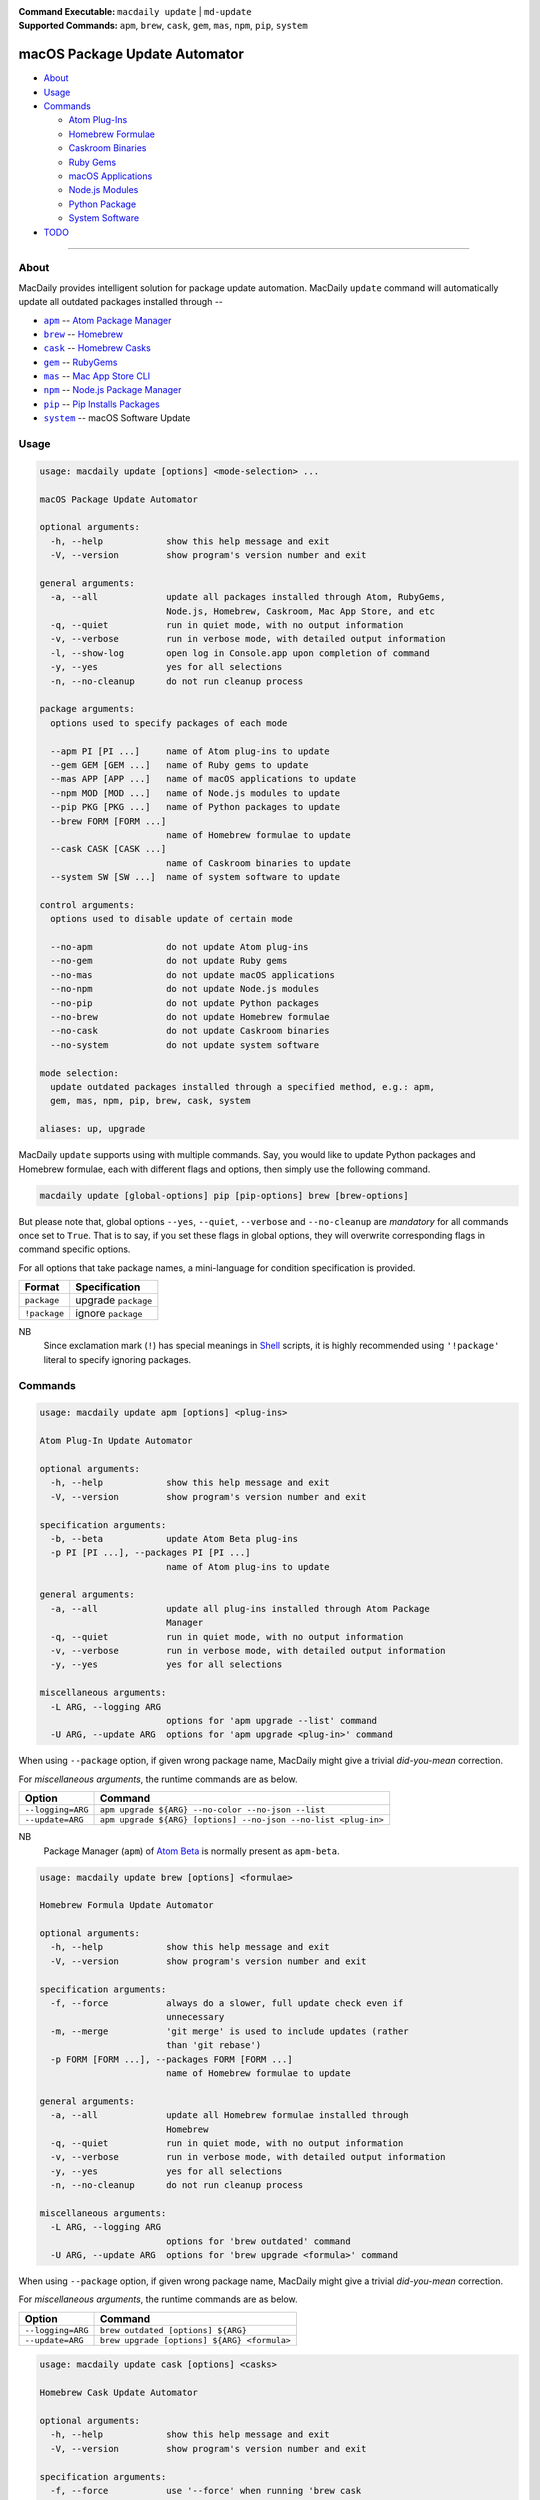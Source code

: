 :Command Executable:
    ``macdaily update`` | ``md-update``
:Supported Commands:
    ``apm``, ``brew``, ``cask``, ``gem``,
    ``mas``, ``npm``, ``pip``, ``system``

==============================
macOS Package Update Automator
==============================

- `About <#about>`__
- `Usage <#usage>`__
- `Commands <#commands>`__

  - `Atom Plug-Ins <#apm>`__
  - `Homebrew Formulae <#brew>`__
  - `Caskroom Binaries <#cask>`__
  - `Ruby Gems <#gem>`__
  - `macOS Applications <#mas>`__
  - `Node.js Modules <#npm>`__
  - `Python Package <#pip>`__
  - `System Software <#system>`__

- `TODO <#todo>`__

--------------

About
-----

MacDaily provides intelligent solution for package update automation.
MacDaily ``update`` command will automatically update all outdated packages
installed through --

- |apm|_ -- `Atom Package Manager <https://atom.io/packages>`__
- |brew|_ -- `Homebrew <https://brew.sh>`__
- |cask|_ -- `Homebrew Casks <https://caskroom.github.io>`__
- |gem|_ -- `RubyGems <https://rubygems.org>`__
- |mas|_ -- `Mac App Store CLI <https://github.com/mas-cli/mas#mas-cli>`__
- |npm|_ -- `Node.js Package Manager <https://nodejs.org>`__
- |pip|_ -- `Pip Installs Packages <https://pypy.org>`__
- |system|_ -- macOS Software Update

Usage
-----

.. code:: man

    usage: macdaily update [options] <mode-selection> ...

    macOS Package Update Automator

    optional arguments:
      -h, --help            show this help message and exit
      -V, --version         show program's version number and exit

    general arguments:
      -a, --all             update all packages installed through Atom, RubyGems,
                            Node.js, Homebrew, Caskroom, Mac App Store, and etc
      -q, --quiet           run in quiet mode, with no output information
      -v, --verbose         run in verbose mode, with detailed output information
      -l, --show-log        open log in Console.app upon completion of command
      -y, --yes             yes for all selections
      -n, --no-cleanup      do not run cleanup process

    package arguments:
      options used to specify packages of each mode

      --apm PI [PI ...]     name of Atom plug-ins to update
      --gem GEM [GEM ...]   name of Ruby gems to update
      --mas APP [APP ...]   name of macOS applications to update
      --npm MOD [MOD ...]   name of Node.js modules to update
      --pip PKG [PKG ...]   name of Python packages to update
      --brew FORM [FORM ...]
                            name of Homebrew formulae to update
      --cask CASK [CASK ...]
                            name of Caskroom binaries to update
      --system SW [SW ...]  name of system software to update

    control arguments:
      options used to disable update of certain mode

      --no-apm              do not update Atom plug-ins
      --no-gem              do not update Ruby gems
      --no-mas              do not update macOS applications
      --no-npm              do not update Node.js modules
      --no-pip              do not update Python packages
      --no-brew             do not update Homebrew formulae
      --no-cask             do not update Caskroom binaries
      --no-system           do not update system software

    mode selection:
      update outdated packages installed through a specified method, e.g.: apm,
      gem, mas, npm, pip, brew, cask, system

    aliases: up, upgrade

MacDaily ``update`` supports using with multiple commands. Say, you would like
to update Python packages and Homebrew formulae, each with different flags and
options, then simply use the following command.

.. code:: shell

    macdaily update [global-options] pip [pip-options] brew [brew-options]

But please note that, global options ``--yes``, ``--quiet``, ``--verbose``
and ``--no-cleanup`` are *mandatory* for all commands once set to ``True``.
That is to say, if you set these flags in global options, they will overwrite
corresponding flags in command specific options.

For all options that take package names, a mini-language for condition
specification is provided.

+--------------+---------------------+
|    Format    |    Specification    |
+==============+=====================+
| ``package``  | upgrade ``package`` |
+--------------+---------------------+
| ``!package`` | ignore ``package``  |
+--------------+---------------------+

NB
    Since exclamation mark (``!``) has special meanings in
    `Shell <https://en.wikipedia.org/wiki/Shell_script>`__ scripts,
    it is highly recommended using ``'!package'`` literal to specify
    ignoring packages.

Commands
--------

.. raw:: html

    <h4>
      <a name="apm">
        Atom Plug-In Update Automator
      </a>
    </h4>

.. code:: man

    usage: macdaily update apm [options] <plug-ins>

    Atom Plug-In Update Automator

    optional arguments:
      -h, --help            show this help message and exit
      -V, --version         show program's version number and exit

    specification arguments:
      -b, --beta            update Atom Beta plug-ins
      -p PI [PI ...], --packages PI [PI ...]
                            name of Atom plug-ins to update

    general arguments:
      -a, --all             update all plug-ins installed through Atom Package
                            Manager
      -q, --quiet           run in quiet mode, with no output information
      -v, --verbose         run in verbose mode, with detailed output information
      -y, --yes             yes for all selections

    miscellaneous arguments:
      -L ARG, --logging ARG
                            options for 'apm upgrade --list' command
      -U ARG, --update ARG  options for 'apm upgrade <plug-in>' command

When using ``--package`` option, if given wrong package name, MacDaily
might give a trivial *did-you-mean* correction.

For *miscellaneous arguments*, the runtime commands are as below.

+-------------------+----------------------------------------------------------------+
|      Option       |                            Command                             |
+===================+================================================================+
| ``--logging=ARG`` | ``apm upgrade ${ARG} --no-color --no-json --list``             |
+-------------------+----------------------------------------------------------------+
| ``--update=ARG``  | ``apm upgrade ${ARG} [options] --no-json --no-list <plug-in>`` |
+-------------------+----------------------------------------------------------------+

NB
    Package Manager (``apm``) of `Atom Beta <https://atom.io/beta>`__
    is normally present as ``apm-beta``.

.. raw:: html

    <h4>
      <a name="brew">
        Homebrew Formula Update Automator
      </a>
    </h4>

.. code:: man

    usage: macdaily update brew [options] <formulae>

    Homebrew Formula Update Automator

    optional arguments:
      -h, --help            show this help message and exit
      -V, --version         show program's version number and exit

    specification arguments:
      -f, --force           always do a slower, full update check even if
                            unnecessary
      -m, --merge           'git merge' is used to include updates (rather
                            than 'git rebase')
      -p FORM [FORM ...], --packages FORM [FORM ...]
                            name of Homebrew formulae to update

    general arguments:
      -a, --all             update all Homebrew formulae installed through
                            Homebrew
      -q, --quiet           run in quiet mode, with no output information
      -v, --verbose         run in verbose mode, with detailed output information
      -y, --yes             yes for all selections
      -n, --no-cleanup      do not run cleanup process

    miscellaneous arguments:
      -L ARG, --logging ARG
                            options for 'brew outdated' command
      -U ARG, --update ARG  options for 'brew upgrade <formula>' command

When using ``--package`` option, if given wrong package name, MacDaily
might give a trivial *did-you-mean* correction.

For *miscellaneous arguments*, the runtime commands are as below.

+-------------------+----------------------------------------------+
|      Option       |                   Command                    |
+===================+==============================================+
| ``--logging=ARG`` | ``brew outdated [options] ${ARG}``           |
+-------------------+----------------------------------------------+
| ``--update=ARG``  | ``brew upgrade [options] ${ARG} <formula>``  |
+-------------------+----------------------------------------------+

.. raw:: html

    <h4>
      <a name="cask">
        Homebrew Cask Update Automator
      </a>
    </h4>

.. code:: man

    usage: macdaily update cask [options] <casks>

    Homebrew Cask Update Automator

    optional arguments:
      -h, --help            show this help message and exit
      -V, --version         show program's version number and exit

    specification arguments:
      -f, --force           use '--force' when running 'brew cask
                            upgrade <cask>' command
      -g, --greedy          use '--greedy' when running 'brew cask
                            upgrade <cask>' command
      -m, --merge           'git merge' is used to include updates (rather
                            than 'git rebase')
      -x, --exhaust         exhaustively check Caskroom for outdated Homebrew
                            Casks
      -p CASK [CASK ...], --packages CASK [CASK ...]
                            name of Caskroom binaries to update

    general arguments:
      -a, --all             update all Caskroom binaries installed through
                            Homebrew
      -q, --quiet           run in quiet mode, with no output information
      -v, --verbose         run in verbose mode, with detailed output information
      -y, --yes             yes for all selections
      -n, --no-cleanup      do not run cleanup process

    miscellaneous arguments:
      -L ARG, --logging ARG
                            options for 'brew cask outdated' command
      -U ARG, --update ARG  options for 'brew cask upgrade <cask>' command

When using ``--package`` option, if given wrong package name, MacDaily
might give a trivial *did-you-mean* correction.

For *miscellaneous arguments*, the runtime commands are as below.

+-------------------+------------------------------------------------+
|      Option       |                    Command                     |
+===================+================================================+
| ``--logging=ARG`` | ``brew cask outdated [options] ${ARG}``        |
+-------------------+------------------------------------------------+
| ``--update=ARG``  | ``brew cask upgrade [options] ${ARG} <cask>``  |
+-------------------+------------------------------------------------+

.. raw:: html

    <h4>
      <a name="gem">
        Ruby Gem Update Automator
      </a>
    </h4>

.. code:: man

    usage: macdaily update gem [options] <gems>

    Ruby Gem Update Automator

    optional arguments:
      -h, --help            show this help message and exit
      -V, --version         show program's version number and exit

    specification arguments:
      -b, --brew            update gems of Ruby installed from Homebrew
      -s, --system          update gems of Ruby provided by macOS system
      -p GEM [GEM ...], --packages GEM [GEM ...]
                            name of Ruby gems to update

    general arguments:
      -a, --all             update all gems installed through RubyGems
      -q, --quiet           run in quiet mode, with no output information
      -v, --verbose         run in verbose mode, with detailed output information
      -y, --yes             yes for all selections

    miscellaneous arguments:
      -L ARG, --logging ARG
                            options for 'gem outdated' command
      -U ARG, --update ARG  options for 'gem update <gem>' command

When using ``--package`` option, if given wrong package name, MacDaily
might give a trivial *did-you-mean* correction.

For *miscellaneous arguments*, the runtime commands are as below.

+-------------------+---------------------------------------+
|      Option       |                Command                |
+===================+=======================================+
| ``--logging=ARG`` | ``gem outdated [options] ${ARG}``     |
+-------------------+---------------------------------------+
| ``--update=ARG``  | ``gem update [options] ${ARG} <gem>`` |
+-------------------+---------------------------------------+

NB
    RubyGems provided by macOS system is normally located at ``/usr/bin/gem``
    or ``/System/Library/Frameworks/Ruby.framework/Versions/Current/usr/bin/gem``.

.. raw:: html

    <h4>
      <a name="mas">
        macOS Application Update Automator
      </a>
    </h4>

.. code:: man

    usage: macdaily update mas [options] <applications>

    macOS Application Update Automator

    optional arguments:
      -h, --help            show this help message and exit
      -V, --version         show program's version number and exit

    specification arguments:
      -p APP [APP ...], --packages APP [APP ...]
                            name of macOS applications to update

    general arguments:
      -a, --all             update all macOS applications installed through Mac
                            App Store
      -q, --quiet           run in quiet mode, with no output information
      -v, --verbose         run in verbose mode, with detailed output information
      -y, --yes             yes for all selections

    miscellaneous arguments:
      -L ARG, --logging ARG
                            options for 'mas outdated' command
      -U ARG, --update ARG  options for 'mas upgrade <application>'
                            command

When using ``--package`` option, if given wrong package name, MacDaily
might give a trivial *did-you-mean* correction.

For *miscellaneous arguments*, the runtime commands are as below.

+-------------------+--------------------------------------+
|      Option       |               Command                |
+===================+======================================+
| ``--logging=ARG`` | ``mas outdated ${ARG}``              |
+-------------------+--------------------------------------+
| ``--update=ARG``  | ``mas upgrade ${ARG} <application>`` |
+-------------------+--------------------------------------+

.. raw:: html

    <h4>
      <a name="npm">
        Node.js Module Update Automator
      </a>
    </h4>

.. code:: man

    usage: macdaily update npm [options] <modules>

    Node.js Module Update Automator

    optional arguments:
      -h, --help            show this help message and exit
      -V, --version         show program's version number and exit

    specification arguments:
      -p MOD [MOD ...], --packages MOD [MOD ...]
                            name of Node.js modules to update

    general arguments:
      -a, --all             update all Node.js modules installed through Node.js
                            Package Manager
      -q, --quiet           run in quiet mode, with no output information
      -v, --verbose         run in verbose mode, with detailed output information
      -y, --yes             yes for all selections
      -n, --no-cleanup      do not run cleanup process

    miscellaneous arguments:
      -L ARG, --logging ARG
                            options for 'npm outdated --global' command
      -U ARG, --update ARG  options for 'npm upgrade --global <module>'
                            command

When using ``--package`` option, if given wrong package name, MacDaily
might give a trivial *did-you-mean* correction.

For *miscellaneous arguments*, the runtime commands are as below.

+-------------------+-----------------------------------------------------------+
|      Option       |                           Command                         |
+===================+===========================================================+
| ``--logging=ARG`` | ``npm outdated ${ARG} --no-parseable --no-json --global`` |
+-------------------+-----------------------------------------------------------+
| ``--update=ARG``  | ``npm upgrade [options] ${ARG} --global <module>``        |
+-------------------+-----------------------------------------------------------+

.. raw:: html

    <h4>
      <a name="pip">
        Python Package Update Automator
      </a>
    </h4>

.. code:: man

    usage: macdaily update pip [options] <packages>

    Python Package Update Automator

    optional arguments:
      -h, --help            show this help message and exit
      -V, --version         show program's version number and exit

    specification arguments:
      -b, --brew            update packages of Python installed from Homebrew
      -c, --cpython         update packages of CPython implementation
      -d, --pre             include pre-release and development versions
      -e VER [VER ...], --python VER [VER ...]
                            indicate packages from which version of Python will
                            update
      -r, --pypy            update packages of PyPy implementation
      -s, --system          update packages of Python provided by macOS system
      -p PKG [PKG ...], --packages PKG [PKG ...]
                            name of Python packages to update

    general arguments:
      -a, --all             update all Python packages installed through Python
                            Package Index
      -q, --quiet           run in quiet mode, with no output information
      -v, --verbose         run in verbose mode, with detailed output information
      -y, --yes             yes for all selections
      -n, --no-cleanup      do not run cleanup process

    miscellaneous arguments:
      -L ARG, --logging ARG
                            options for 'pip list --outdated' command
      -U ARG, --update ARG  options for 'pip install --upgrade <package>'
                            command

When using ``--package`` option, if given wrong package name, MacDaily
might give a trivial *did-you-mean* correction.

For *miscellaneous arguments*, the runtime commands are as below.

+-------------------+------------------------------------------------------+
|      Option       |                         Command                      |
+===================+======================================================+
| ``--logging=ARG`` | ``pip list --outdated [options] ${ARG}``             |
+-------------------+------------------------------------------------------+
| ``--update=ARG``  | ``pip install --upgrade [options] ${ARG} <package>`` |
+-------------------+------------------------------------------------------+

Possible Python executables and corresponding flags are listed as below.

.. image:: https://github.com/JarryShaw/MacDaily/blob/dev/res/img/Python.png

NB
    Python provided by macOS system (normally located at ``/usr/bin/python`` or
    ``/System/Library/Frameworks/Python.framework/Versions/Current/bin/python``)
    does not have ``pip`` installed. And it is
    `not recommended <https://docs.python.org/3/using/mac.html>`__ to do so.

.. raw:: html

    <h4>
      <a name="system">
        System Software Update Automator
      </a>
    </h4>

.. code:: man

    usage: macdaily update system [options] <software>

    System Software Update Automator

    optional arguments:
      -h, --help            show this help message and exit
      -V, --version         show program's version number and exit

    specification arguments:
      -R, --restart         automatically restart (or shut down) if required to
                            complete installation
      -r, --recommended     only update software that is recommended for your
                            system
      -p SW [SW ...], --packages SW [SW ...]
                            name of system software to update

    general arguments:
      -a, --all             update all system software installed through
                            'softwareupdate'
      -q, --quiet           run in quiet mode, with no output information
      -v, --verbose         run in verbose mode, with detailed output information
      -y, --yes             yes for all selections

    miscellaneous arguments:
      -L ARG, --logging ARG
                            options for 'softwareupdate --list' command
      -U ARG, --update ARG  options for 'softwareupdate --install
                            <software>' command

When using ``--package`` option, if given wrong package name, MacDaily
might give a trivial *did-you-mean* correction.

For *miscellaneous arguments*, the runtime commands are as below.

+-------------------+--------------------------------------------------------------------+
|      Option       |                              Command                               |
+===================+====================================================================+
| ``--logging=ARG`` | ``softwareupdate --list ${ARG}``                                   |
+-------------------+--------------------------------------------------------------------+
| ``--update=ARG``  | ``softwareupdate --install --no-scan [options] ${ARG} <software>`` |
+-------------------+--------------------------------------------------------------------+

TODO
----

- ✔️ reconstruct update CLI
- ❌ implement further spec for the mini-language

.. |apm| replace:: ``apm``
.. _apm: #apm
.. |brew| replace:: ``brew``
.. _brew: #brew
.. |cask| replace:: ``cask``
.. _cask: #cask
.. |gem| replace:: ``gem``
.. _gem: #gem
.. |mas| replace:: ``mas``
.. _mas: #mas
.. |npm| replace:: ``npm``
.. _npm: #npm
.. |pip| replace:: ``pip``
.. _pip: #pip
.. |system| replace:: ``system``
.. _system: #system
